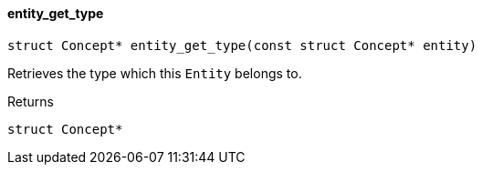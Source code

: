 [#_◆_entity_get_type_]
==== entity_get_type

[source,cpp]
----
struct Concept* entity_get_type(const struct Concept* entity)
----



Retrieves the type which this ``Entity`` belongs to.

[caption=""]
.Returns
`struct Concept*`

